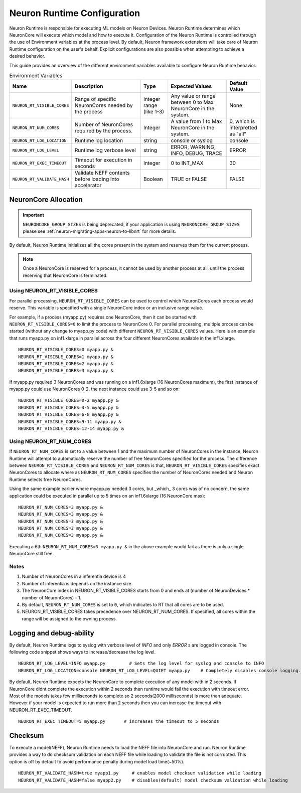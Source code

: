 .. _nrt-configuration:

Neuron Runtime Configuration
============================

Neuron Runtime is responsible for executing ML models on Neuron Devices.  Neuron Runtime determines which NeuronCore will execute which model and how to execute it.
Configuration of the Neuron Runtime is controlled through the use of Environment variables at the process level.  By default, Neuron framework extensions will take care of Neuron Runtime configuration on the user's behalf.  Explicit configurations are also possible when attempting to achieve a desired behavior.

This guide provides an overview of the different environment variables available to
configure Neuron Runtime behavior.

.. list-table:: Environment Variables
   :widths: 25 60 20 50 20
   :header-rows: 1
   

   
   * - Name
     - Description
     - Type
     - Expected Values
     - Default Value
   * - ``NEURON_RT_VISIBLE_CORES``
     - Range of specific NeuronCores needed by the process
     - Integer range (like 1-3)
     - Any value or range between 0 to Max NeuronCore in the system.
     - None
   * - ``NEURON_RT_NUM_CORES``
     - Number of NeuronCores required by the process.
     - Integer
     - A value from 1 to Max NeuronCore in the system.
     - 0, which is interpretted as "all"
   * - ``NEURON_RT_LOG_LOCATION``
     - Runtime log location
     - string
     - console or syslog
     - console
   * - ``NEURON_RT_LOG_LEVEL``
     - Runtime log verbose level
     - string
     - ERROR, WARNING, INFO, DEBUG, TRACE
     - ERROR
   * - ``NEURON_RT_EXEC_TIMEOUT``
     - Timeout for execution in seconds
     - Integer
     - 0 to INT_MAX
     - 30
   * - ``NEURON_RT_VALIDATE_HASH``
     - Validate NEFF contents before loading into accelerator
     - Boolean
     - TRUE or FALSE
     - FALSE


NeuronCore Allocation
---------------------

.. important ::

  ``NEURONCORE_GROUP_SIZES`` is being deprecated, if your application is using ``NEURONCORE_GROUP_SIZES`` please 
  see :ref:`neuron-migrating-apps-neuron-to-libnrt` for more details.


By default, Neuron Runtime initializes all the cores present in the system and reserves them for the current process.

.. note ::

  Once a NeuronCore is reserved for a process, it cannot be used by another process at all, until the process reserving that NeuronCore is terminated.
  
Using NEURON_RT_VISIBLE_CORES
~~~~~~~~~~~~~~~~~~~~~~~~~~~~~

For parallel processing, ``NEURON_RT_VISIBLE_CORES`` can be used to control which NeuronCores each process would reserve.  This variable is specified with a single NeuronCore index or an inclusive range value.

For example, if a process (myapp.py) requires one NeuronCore, then it can be started with
``NEURON_RT_VISIBLE_CORES=0`` to limit the process to NeuronCore 0. For parallel processing, multiple process can be
started (without any change to myapp.py code) with different ``NEURON_RT_VISIBLE_CORES`` values.
Here is an example that runs myapp.py on inf1.xlarge in parallel across the four different NeuronCores available in the inf1.xlarge.

::

 NEURON_RT_VISIBLE_CORES=0 myapp.py &
 NEURON_RT_VISIBLE_CORES=1 myapp.py &
 NEURON_RT_VISIBLE_CORES=2 myapp.py &
 NEURON_RT_VISIBLE_CORES=3 myapp.py &


If myapp.py required 3 NeuronCores and was running on a inf1.6xlarge (16 NeuronCores maximum), the first instance of myapp.py could use NeuronCores 0-2, the next instance could use 3-5 and so on:

::

 NEURON_RT_VISIBLE_CORES=0-2 myapp.py &
 NEURON_RT_VISIBLE_CORES=3-5 myapp.py &
 NEURON_RT_VISIBLE_CORES=6-8 myapp.py &
 NEURON_RT_VISIBLE_CORES=9-11 myapp.py &
 NEURON_RT_VISIBLE_CORES=12-14 myapp.py &


Using NEURON_RT_NUM_CORES
~~~~~~~~~~~~~~~~~~~~~~~~~

If ``NEURON_RT_NUM_CORES`` is set to a value between 1 and the maximum number of NeuronCores in the instance, Neuron Runtime will attempt to automatically reserve the number of free NeuronCores specified for the process. The difference between ``NEURON_RT_VISIBLE_CORES`` and ``NEURON_RT_NUM_CORES`` is that, ``NEURON_RT_VISIBLE_CORES`` specifies exact NeuronCores to allocate where as ``NEURON_RT_NUM_CORES`` specifies the number of NeuronCores needed and Neuron Runtime selects free NeuronCores.

Using the same example earlier where myapp.py needed 3 cores, but _which_ 3 cores was of no concern, the same application could be executed in parallel up to 5 times on an inf1.6xlarge (16 NeuronCore max):

::

 NEURON_RT_NUM_CORES=3 myapp.py &
 NEURON_RT_NUM_CORES=3 myapp.py &
 NEURON_RT_NUM_CORES=3 myapp.py &
 NEURON_RT_NUM_CORES=3 myapp.py &
 NEURON_RT_NUM_CORES=3 myapp.py &

Executing a 6th ``NEURON_RT_NUM_CORES=3 myapp.py &`` in the above example would fail as there is only a single NeuronCore still free.


Notes
~~~~~

1. Number of NeuronCores in a inferentia device is 4
2. Number of inferentia is depends on the instance size.
3. The NeuronCore index in NEURON_RT_VISIBLE_CORES starts from 0 and ends at (number of NeuronDevices * number of NeuronCores) - 1.
4. By default, ``NEURON_RT_NUM_CORES`` is set to ``0``, which indicates to RT that all cores are to be used.  
5. NEURON_RT_VISIBLE_CORES takes precedence over NEURON_RT_NUM_CORES.  If specified, all cores within the range will be assigned to the owning process.


Logging and debug-ability
-------------------------
By default, Neuron Runtime logs to syslog with verbose level of *INFO* and only *ERROR* s are logged in console.
The following code snippet shows ways to increase/decrease the log level.

::

 NEURON_RT_LOG_LEVEL=INFO myapp.py         # Sets the log level for syslog and console to INFO
 NEURON_RT_LOG_LOCATION=console NEURON_RT_LOG_LEVEL=QUIET myapp.py    # Completely disables console logging.

By default, Neuron Runtime expects the NeuronCore to complete execution of any model with in 2 seconds.
If NeuronCore didnt complete the execution within 2 seconds then runtime would fail the execution with timeout error.
Most of the models takes few milliseconds to complete so 2 seconds(2000 milliseconds) is more than adequate.
However if your model is expected to run more than 2 seconds then you can increase the timeout with NEURON_RT_EXEC_TIMEOUT.

::

 NEURON_RT_EXEC_TIMEOUT=5 myapp.py       # increases the timeout to 5 seconds

Checksum
--------
To execute a model(NEFF), Neuron Runtime needs to load the NEFF file into NeuronCore and run.
Neuron Runtime provides a way to do checksum validation on each NEFF file while loading to validate the file is not corrupted.
This option is off by default to avoid performance penalty during model load time(~50%).

::

 NEURON_RT_VALIDATE_HASH=true myapp1.py     # enables model checksum validation while loading
 NEURON_RT_VALIDATE_HASH=false myapp2.py    # disables(default) model checksum validation while loading

